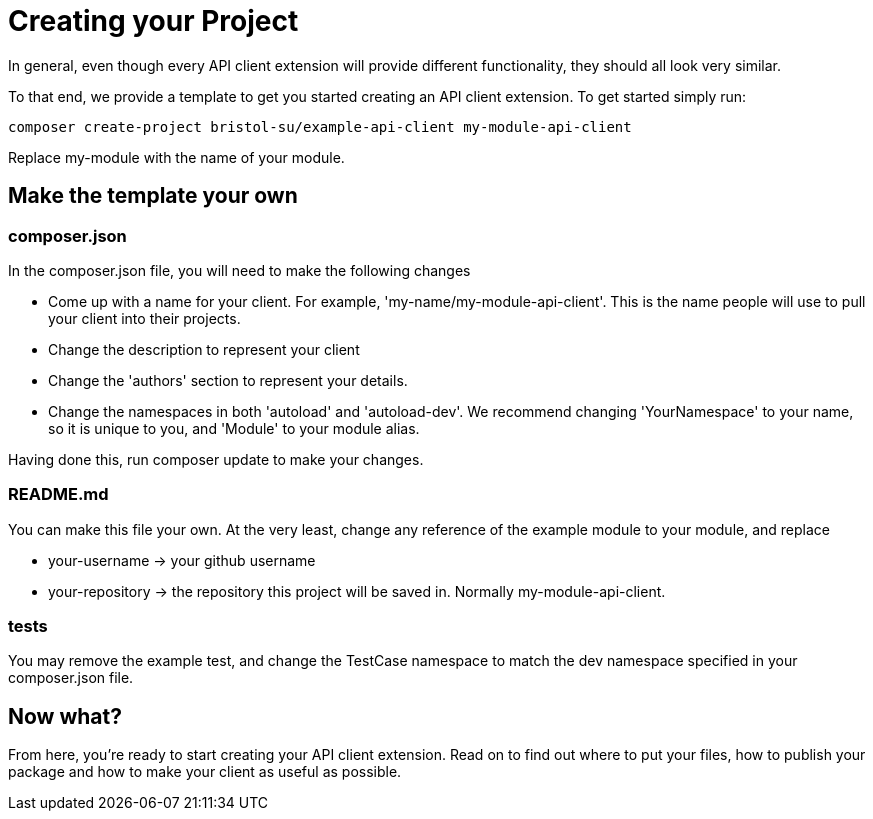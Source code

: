 = Creating your Project

In general, even though every API client extension will provide different functionality, they should all look very similar.

To that end, we provide a template to get you started creating an API client extension. To get started simply run:

[source,php]
----
composer create-project bristol-su/example-api-client my-module-api-client
----

Replace my-module with the name of your module. 

== Make the template your own

=== composer.json

In the composer.json file, you will need to make the following changes

- Come up with a name for your client. For example, 'my-name/my-module-api-client'. This is the name people will use to pull your client into their projects.
- Change the description to represent your client
- Change the 'authors' section to represent your details.
- Change the namespaces in both 'autoload' and 'autoload-dev'. We recommend changing 'YourNamespace' to your name, so it is unique to you, and 'Module' to your module alias.

Having done this, run composer update to make your changes.

=== README.md

You can make this file your own. At the very least, change any reference of the example module to your module, and replace

- your-username -> your github username
- your-repository -> the repository this project will be saved in. Normally my-module-api-client.

=== tests

You may remove the example test, and change the TestCase namespace to match the dev namespace specified in your composer.json file.


== Now what?

From here, you're ready to start creating your API client extension. Read on to find out where to put your files, how to publish your package and how to make your client as useful as possible.